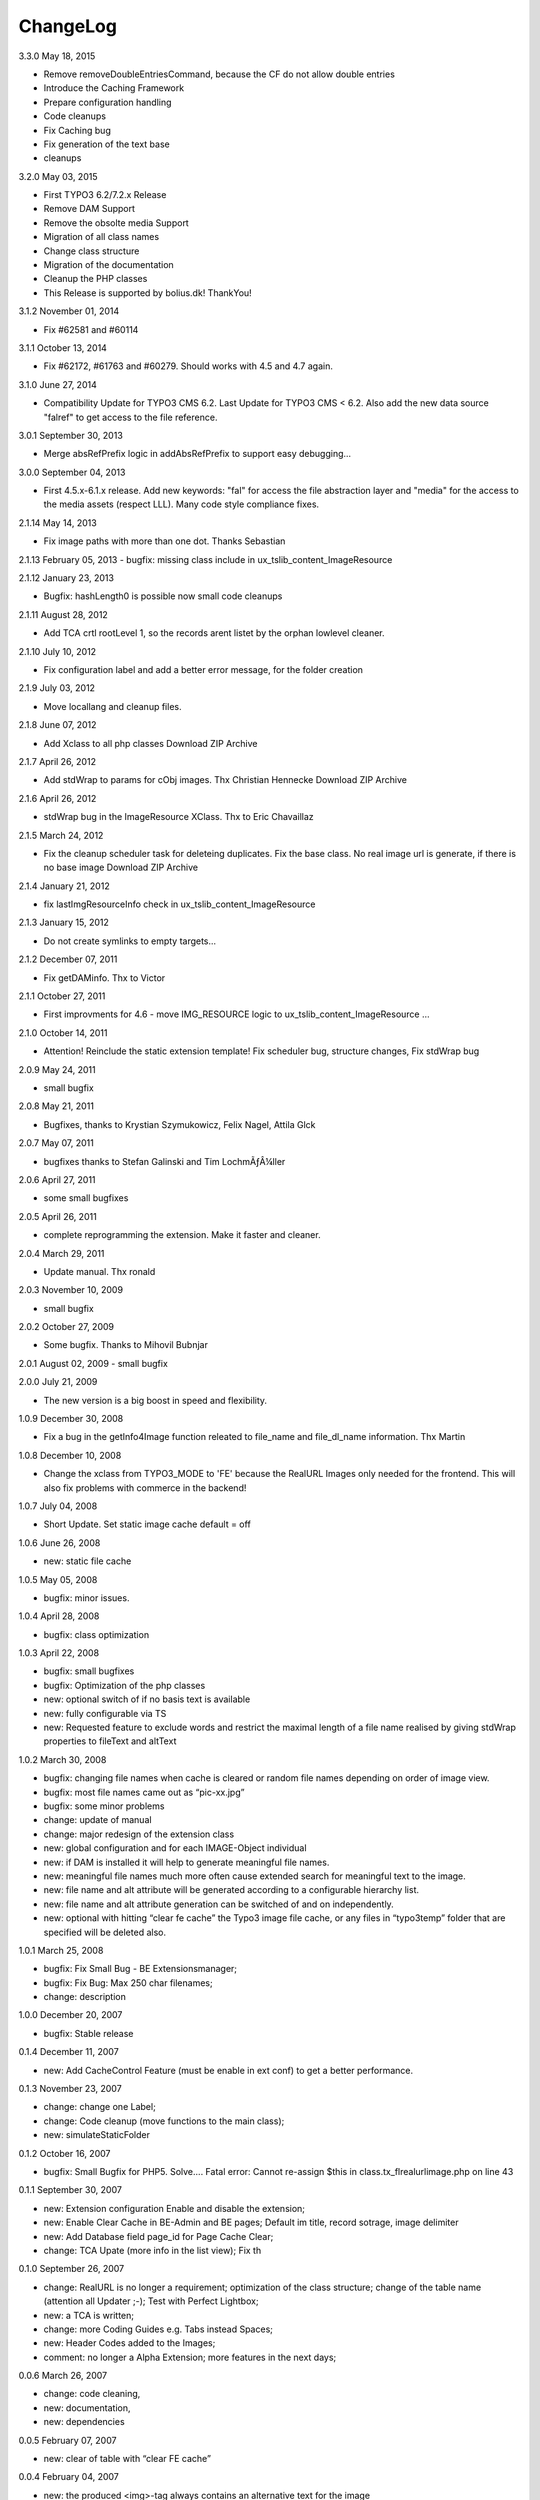 ChangeLog
---------

3.3.0 May 18, 2015

- Remove removeDoubleEntriesCommand, because the CF do not allow double entries
- Introduce the Caching Framework
- Prepare configuration handling
- Code cleanups
- Fix Caching bug
- Fix generation of the text base
- cleanups

3.2.0 May 03, 2015

- First TYPO3 6.2/7.2.x Release
- Remove DAM Support
- Remove the obsolte media Support
- Migration of all class names
- Change class structure
- Migration of the documentation
- Cleanup the PHP classes
- This Release is supported by bolius.dk! ThankYou!

3.1.2 November 01, 2014

- Fix #62581 and #60114

3.1.1 October 13, 2014

- Fix #62172, #61763 and #60279. Should works with 4.5 and 4.7 again.

3.1.0 June 27, 2014

- Compatibility Update for TYPO3 CMS 6.2. Last Update for TYPO3 CMS < 6.2. Also add the new data source "falref" to get access to the file reference.

3.0.1 September 30, 2013

- Merge absRefPrefix logic in addAbsRefPrefix to support easy debugging...

3.0.0 September 04, 2013

- First 4.5.x-6.1.x release. Add new keywords: "fal" for access the file abstraction layer and "media" for the access to the media assets (respect LLL). Many code style compliance fixes.

2.1.14 May 14, 2013

- Fix image paths with more than one dot. Thanks Sebastian

2.1.13 February 05, 2013
- bugfix: missing class include in ux_tslib_content_ImageResource

2.1.12 January 23, 2013

- Bugfix: hashLength0 is possible now small code cleanups

2.1.11 August 28, 2012

- Add TCA crtl rootLevel 1, so the records arent listet by the orphan lowlevel cleaner.

2.1.10 July 10, 2012

- Fix configuration label and add a better error message, for the folder creation

2.1.9 July 03, 2012

- Move locallang and cleanup files.

2.1.8 June 07, 2012

- Add Xclass to all php classes 	 Download ZIP Archive

2.1.7 April 26, 2012

- Add stdWrap to params for cObj images. Thx Christian Hennecke 	 Download ZIP Archive

2.1.6 April 26, 2012

- stdWrap bug in the ImageResource XClass. Thx to Eric Chavaillaz

2.1.5 March 24, 2012

- Fix the cleanup scheduler task for deleteing duplicates. Fix the base class. No real image url is generate, if there is no base image 	 Download ZIP Archive

2.1.4 January 21, 2012

- fix lastImgResourceInfo check in ux_tslib_content_ImageResource

2.1.3 January 15, 2012

- Do not create symlinks to empty targets...

2.1.2 December 07, 2011

- Fix getDAMinfo. Thx to Victor

2.1.1 October 27, 2011

- First improvments for 4.6 - move IMG_RESOURCE logic to ux_tslib_content_ImageResource ...

2.1.0 October 14, 2011

- Attention! Reinclude the static extension template! Fix scheduler bug, structure changes, Fix stdWrap bug

2.0.9 May 24, 2011

- small bugfix

2.0.8 May 21, 2011

- Bugfixes, thanks to Krystian Szymukowicz, Felix Nagel, Attila Glck

2.0.7 May 07, 2011

- bugfixes thanks to Stefan Galinski and Tim LochmÃƒÂ¼ller

2.0.6 April 27, 2011

- some small bugfixes

2.0.5 April 26, 2011

- complete reprogramming the extension. Make it faster and cleaner.

2.0.4 March 29, 2011

- Update manual. Thx ronald

2.0.3 November 10, 2009

- small bugfix

2.0.2 October 27, 2009

- Some bugfix. Thanks to Mihovil Bubnjar

2.0.1 August 02, 2009
- small bugfix

2.0.0 July 21, 2009

- The new version is a big boost in speed and flexibility.

1.0.9 December 30, 2008

- Fix a bug in the getInfo4Image function releated to file_name and file_dl_name information. Thx Martin

1.0.8 December 10, 2008

- Change the xclass from TYPO3_MODE to 'FE' because the RealURL Images only needed for the frontend. This will also fix problems with commerce in the backend!

1.0.7 July 04, 2008

- Short Update. Set static image cache default = off 

1.0.6 June 26, 2008

- new: static file cache

1.0.5 May 05, 2008

- bugfix: minor issues.

1.0.4 April 28, 2008

- bugfix: class optimization

1.0.3 April 22, 2008

- bugfix: small bugfixes
- bugfix: Optimization of the php classes
- new: optional switch of if no basis text is available
- new: fully configurable via TS
- new: Requested feature to exclude words and restrict the maximal length of a file name realised by giving stdWrap properties to fileText and altText

1.0.2 March 30, 2008

- bugfix: changing file names when cache is cleared or random file names depending on order of image view.
- bugfix: most file names came out as “pic-xx.jpg”
- bugfix: some minor problems
- change: update of manual
- change: major redesign of the extension class
- new: global configuration and for each IMAGE-Object individual
- new: if DAM is installed it will help to generate meaningful file names.
- new: meaningful file names much more often cause extended search for meaningful text to the image.
- new: file name and alt attribute will be generated according to a configurable hierarchy list.
- new: file name and alt attribute generation can be switched of and on independently.
- new: optional with hitting “clear fe cache” the Typo3 image file cache, or any files in “typo3temp” folder that are specified will be deleted also.

1.0.1 March 25, 2008

- bugfix: Fix Small Bug - BE Extensionsmanager;
- bugfix: Fix Bug: Max 250 char filenames;
- change: description

1.0.0 December 20, 2007

- bugfix: Stable release

0.1.4 December 11, 2007

- new: Add CacheControl Feature (must be enable in ext conf) to get a better performance.

0.1.3  November 23, 2007

- change: change one Label;
- change: Code cleanup (move functions to the main class);
- new: simulateStaticFolder

0.1.2  October 16, 2007

- bugfix: Small Bugfix for PHP5. Solve.... Fatal error: Cannot re-assign $this in class.tx_flrealurlimage.php on line 43

0.1.1  September 30, 2007

- new: Extension configuration Enable and disable the extension;
- new: Enable Clear Cache in BE-Admin and BE pages; Default im title, record sotrage, image delimiter
- new: Add Database field page_id for Page Cache Clear;
- change: TCA Upate (more info in the list view); Fix th

0.1.0 September 26, 2007

- change: RealURL is no longer a requirement; optimization of the class structure; change of the table name (attention all Updater ;-); Test with Perfect Lightbox;
- new: a TCA is written;
- change: more Coding Guides e.g. Tabs instead Spaces;
- new: Header Codes added to the Images;
- comment: no longer a Alpha Extension; more features in the next days;

0.0.6 March 26, 2007

- change: code cleaning,
- new: documentation,
- new: dependencies

0.0.5 February 07, 2007

- new: clear of table with “clear FE cache”

0.0.4 February 04, 2007

- new: the produced <img>-tag always contains an alternative text for the image

0.0.3

- new: if the altText for the image is not set, an altText is generated from the title of the page where the pic is on
- new: the IMAGE object now has a “fileName” attribute to set the file name for the realurl_image path

0.0.2 January 10, 2007

- bugfix: avoidance of complications when two different images use the same alternative text
- bugfix: avoidance of complications when the same image uses different alternative text

0.0.1

- new: altText or titleText of the image are used to generate a readable path for the image
- comment: initial release